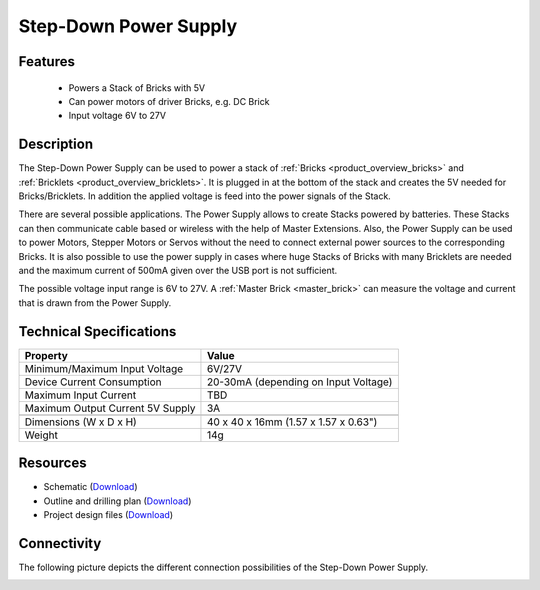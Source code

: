 .. _step-down:

Step-Down Power Supply
======================

.. raw:: html

	{% from "macros.html" import tfdocstart, tfdocimg, tfdocend %}
	{{ 
	    tfdocstart("Power_Supplies/powersupply_tilted_front_350.jpg", 
	             "Power_Supplies/powersupply_tilted_front_600.jpg", 
	             "Power Supply") 
	}}
	{{ 
	    tfdocimg("Power_Supplies/powersupply_tilted_back_100.jpg", 
	             "Power_Supplies/powersupply_tilted_back_600.jpg", 
	             "Power Supply") 
	}}
	{{ 
	    tfdocimg("Power_Supplies/powersupply_caption_100.jpg", 
	             "Power_Supplies/powersupply_caption_600.jpg", 
	             "Power Supply with caption") 
	}}
	{{ 
	    tfdocimg("Power_Supplies/powersupply_top_100.jpg", 
	             "Power_Supplies/powersupply_top_600.jpg", 
	             "Power Supply") 
	}}
	{{ 
	    tfdocimg("Power_Supplies/powersupply_bottom_100.jpg", 
	             "Power_Supplies/powersupply_bottom_600.jpg", 
	             "Power Supply") 
	}}
	{{ 
	    tfdocimg("Dimensions/step_down_powersupply_dimensions_100.png", 
	             "Dimensions/step_down_powersupply_dimensions_600.png", 
	             "Outline and drilling plan") 
	}}
	{{ tfdocend() }}


Features
--------

 * Powers a Stack of Bricks with 5V
 * Can power motors of driver Bricks, e.g. DC Brick
 * Input voltage 6V to 27V


Description
-----------

The Step-Down Power Supply can be used to power a stack of 
:ref:`Bricks <product_overview_bricks>` and 
:ref:`Bricklets <product_overview_bricklets>`. 
It is plugged in at the bottom of the stack and creates the
5V needed for Bricks/Bricklets. In addition the applied voltage is feed
into the power signals of the Stack.

There are several possible applications. The Power Supply allows
to create Stacks powered by batteries. These Stacks can then communicate
cable based or wireless with the help of Master Extensions.
Also, the Power Supply can be used to power Motors, Stepper Motors
or Servos without the need to connect external power sources to the
corresponding Bricks. It is also possible to use the power supply in cases
where huge Stacks of Bricks with many Bricklets are needed and the maximum
current of 500mA given over the USB port is not sufficient. 

The possible voltage input range is 6V to 27V. A 
:ref:`Master Brick <master_brick>` can measure the voltage and current that
is drawn from the Power Supply.

Technical Specifications
------------------------

================================  ============================================================
Property                          Value
================================  ============================================================
Minimum/Maximum Input Voltage     6V/27V
Device Current Consumption        20-30mA (depending on Input Voltage)
Maximum Input Current             TBD
Maximum Output Current 5V Supply  3A
--------------------------------  ------------------------------------------------------------
--------------------------------  ------------------------------------------------------------
Dimensions (W x D x H)            40 x 40 x 16mm  (1.57 x 1.57 x 0.63")
Weight                            14g
================================  ============================================================

Resources
---------

* Schematic (`Download <https://github.com/Tinkerforge/step-down-powersupply/raw/master/hardware/step-down-schematic.pdf>`__)
* Outline and drilling plan (`Download <../../_images/Dimensions/step_down_powersupply_dimensions.png>`__)
* Project design files (`Download <https://github.com/Tinkerforge/step-down-powersupply/zipball/master>`__)


Connectivity
------------

The following picture depicts the different connection possibilities of the 
Step-Down Power Supply.

.. image:: /Images/Power_Supplies/powersupply_caption_600.jpg
   :scale: 100 %
   :alt: alternate text
   :align: center
   :target: ../../_images/Power_Supplies/powersupply_caption_800.jpg
